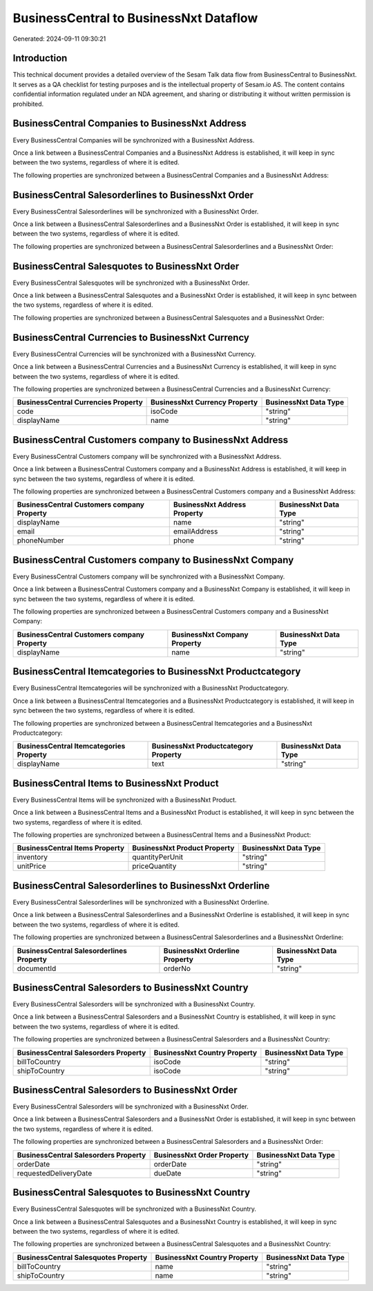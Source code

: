 =======================================
BusinessCentral to BusinessNxt Dataflow
=======================================

Generated: 2024-09-11 09:30:21

Introduction
------------

This technical document provides a detailed overview of the Sesam Talk data flow from BusinessCentral to BusinessNxt. It serves as a QA checklist for testing purposes and is the intellectual property of Sesam.io AS. The content contains confidential information regulated under an NDA agreement, and sharing or distributing it without written permission is prohibited.

BusinessCentral Companies to BusinessNxt Address
------------------------------------------------
Every BusinessCentral Companies will be synchronized with a BusinessNxt Address.

Once a link between a BusinessCentral Companies and a BusinessNxt Address is established, it will keep in sync between the two systems, regardless of where it is edited.

The following properties are synchronized between a BusinessCentral Companies and a BusinessNxt Address:

.. list-table::
   :header-rows: 1

   * - BusinessCentral Companies Property
     - BusinessNxt Address Property
     - BusinessNxt Data Type


BusinessCentral Salesorderlines to BusinessNxt Order
----------------------------------------------------
Every BusinessCentral Salesorderlines will be synchronized with a BusinessNxt Order.

Once a link between a BusinessCentral Salesorderlines and a BusinessNxt Order is established, it will keep in sync between the two systems, regardless of where it is edited.

The following properties are synchronized between a BusinessCentral Salesorderlines and a BusinessNxt Order:

.. list-table::
   :header-rows: 1

   * - BusinessCentral Salesorderlines Property
     - BusinessNxt Order Property
     - BusinessNxt Data Type


BusinessCentral Salesquotes to BusinessNxt Order
------------------------------------------------
Every BusinessCentral Salesquotes will be synchronized with a BusinessNxt Order.

Once a link between a BusinessCentral Salesquotes and a BusinessNxt Order is established, it will keep in sync between the two systems, regardless of where it is edited.

The following properties are synchronized between a BusinessCentral Salesquotes and a BusinessNxt Order:

.. list-table::
   :header-rows: 1

   * - BusinessCentral Salesquotes Property
     - BusinessNxt Order Property
     - BusinessNxt Data Type


BusinessCentral Currencies to BusinessNxt Currency
--------------------------------------------------
Every BusinessCentral Currencies will be synchronized with a BusinessNxt Currency.

Once a link between a BusinessCentral Currencies and a BusinessNxt Currency is established, it will keep in sync between the two systems, regardless of where it is edited.

The following properties are synchronized between a BusinessCentral Currencies and a BusinessNxt Currency:

.. list-table::
   :header-rows: 1

   * - BusinessCentral Currencies Property
     - BusinessNxt Currency Property
     - BusinessNxt Data Type
   * - code
     - isoCode
     - "string"
   * - displayName
     - name
     - "string"


BusinessCentral Customers company to BusinessNxt Address
--------------------------------------------------------
Every BusinessCentral Customers company will be synchronized with a BusinessNxt Address.

Once a link between a BusinessCentral Customers company and a BusinessNxt Address is established, it will keep in sync between the two systems, regardless of where it is edited.

The following properties are synchronized between a BusinessCentral Customers company and a BusinessNxt Address:

.. list-table::
   :header-rows: 1

   * - BusinessCentral Customers company Property
     - BusinessNxt Address Property
     - BusinessNxt Data Type
   * - displayName
     - name
     - "string"
   * - email
     - emailAddress
     - "string"
   * - phoneNumber
     - phone
     - "string"


BusinessCentral Customers company to BusinessNxt Company
--------------------------------------------------------
Every BusinessCentral Customers company will be synchronized with a BusinessNxt Company.

Once a link between a BusinessCentral Customers company and a BusinessNxt Company is established, it will keep in sync between the two systems, regardless of where it is edited.

The following properties are synchronized between a BusinessCentral Customers company and a BusinessNxt Company:

.. list-table::
   :header-rows: 1

   * - BusinessCentral Customers company Property
     - BusinessNxt Company Property
     - BusinessNxt Data Type
   * - displayName
     - name
     - "string"


BusinessCentral Itemcategories to BusinessNxt Productcategory
-------------------------------------------------------------
Every BusinessCentral Itemcategories will be synchronized with a BusinessNxt Productcategory.

Once a link between a BusinessCentral Itemcategories and a BusinessNxt Productcategory is established, it will keep in sync between the two systems, regardless of where it is edited.

The following properties are synchronized between a BusinessCentral Itemcategories and a BusinessNxt Productcategory:

.. list-table::
   :header-rows: 1

   * - BusinessCentral Itemcategories Property
     - BusinessNxt Productcategory Property
     - BusinessNxt Data Type
   * - displayName
     - text
     - "string"


BusinessCentral Items to BusinessNxt Product
--------------------------------------------
Every BusinessCentral Items will be synchronized with a BusinessNxt Product.

Once a link between a BusinessCentral Items and a BusinessNxt Product is established, it will keep in sync between the two systems, regardless of where it is edited.

The following properties are synchronized between a BusinessCentral Items and a BusinessNxt Product:

.. list-table::
   :header-rows: 1

   * - BusinessCentral Items Property
     - BusinessNxt Product Property
     - BusinessNxt Data Type
   * - inventory
     - quantityPerUnit
     - "string"
   * - unitPrice
     - priceQuantity
     - "string"


BusinessCentral Salesorderlines to BusinessNxt Orderline
--------------------------------------------------------
Every BusinessCentral Salesorderlines will be synchronized with a BusinessNxt Orderline.

Once a link between a BusinessCentral Salesorderlines and a BusinessNxt Orderline is established, it will keep in sync between the two systems, regardless of where it is edited.

The following properties are synchronized between a BusinessCentral Salesorderlines and a BusinessNxt Orderline:

.. list-table::
   :header-rows: 1

   * - BusinessCentral Salesorderlines Property
     - BusinessNxt Orderline Property
     - BusinessNxt Data Type
   * - documentId
     - orderNo
     - "string"


BusinessCentral Salesorders to BusinessNxt Country
--------------------------------------------------
Every BusinessCentral Salesorders will be synchronized with a BusinessNxt Country.

Once a link between a BusinessCentral Salesorders and a BusinessNxt Country is established, it will keep in sync between the two systems, regardless of where it is edited.

The following properties are synchronized between a BusinessCentral Salesorders and a BusinessNxt Country:

.. list-table::
   :header-rows: 1

   * - BusinessCentral Salesorders Property
     - BusinessNxt Country Property
     - BusinessNxt Data Type
   * - billToCountry
     - isoCode
     - "string"
   * - shipToCountry
     - isoCode
     - "string"


BusinessCentral Salesorders to BusinessNxt Order
------------------------------------------------
Every BusinessCentral Salesorders will be synchronized with a BusinessNxt Order.

Once a link between a BusinessCentral Salesorders and a BusinessNxt Order is established, it will keep in sync between the two systems, regardless of where it is edited.

The following properties are synchronized between a BusinessCentral Salesorders and a BusinessNxt Order:

.. list-table::
   :header-rows: 1

   * - BusinessCentral Salesorders Property
     - BusinessNxt Order Property
     - BusinessNxt Data Type
   * - orderDate
     - orderDate
     - "string"
   * - requestedDeliveryDate
     - dueDate
     - "string"


BusinessCentral Salesquotes to BusinessNxt Country
--------------------------------------------------
Every BusinessCentral Salesquotes will be synchronized with a BusinessNxt Country.

Once a link between a BusinessCentral Salesquotes and a BusinessNxt Country is established, it will keep in sync between the two systems, regardless of where it is edited.

The following properties are synchronized between a BusinessCentral Salesquotes and a BusinessNxt Country:

.. list-table::
   :header-rows: 1

   * - BusinessCentral Salesquotes Property
     - BusinessNxt Country Property
     - BusinessNxt Data Type
   * - billToCountry
     - name
     - "string"
   * - shipToCountry
     - name
     - "string"


